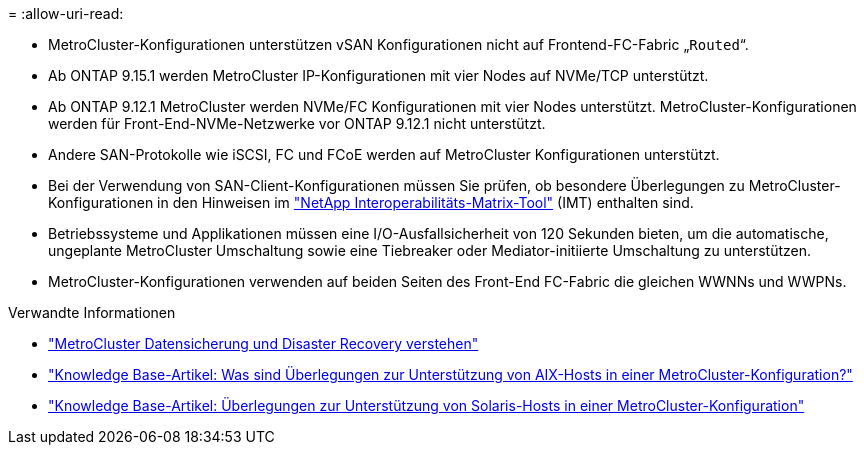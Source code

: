 = 
:allow-uri-read: 


* MetroCluster-Konfigurationen unterstützen vSAN Konfigurationen nicht auf Frontend-FC-Fabric „`Routed`“.
* Ab ONTAP 9.15.1 werden MetroCluster IP-Konfigurationen mit vier Nodes auf NVMe/TCP unterstützt.
* Ab ONTAP 9.12.1 MetroCluster werden NVMe/FC Konfigurationen mit vier Nodes unterstützt. MetroCluster-Konfigurationen werden für Front-End-NVMe-Netzwerke vor ONTAP 9.12.1 nicht unterstützt.
* Andere SAN-Protokolle wie iSCSI, FC und FCoE werden auf MetroCluster Konfigurationen unterstützt.
* Bei der Verwendung von SAN-Client-Konfigurationen müssen Sie prüfen, ob besondere Überlegungen zu MetroCluster-Konfigurationen in den Hinweisen im link:https://mysupport.netapp.com/matrix["NetApp Interoperabilitäts-Matrix-Tool"^] (IMT) enthalten sind.
* Betriebssysteme und Applikationen müssen eine I/O-Ausfallsicherheit von 120 Sekunden bieten, um die automatische, ungeplante MetroCluster Umschaltung sowie eine Tiebreaker oder Mediator-initiierte Umschaltung zu unterstützen.
* MetroCluster-Konfigurationen verwenden auf beiden Seiten des Front-End FC-Fabric die gleichen WWNNs und WWPNs.


.Verwandte Informationen
* link:https://docs.netapp.com/us-en/ontap-metrocluster/manage/concept_understanding_mcc_data_protection_and_disaster_recovery.html["MetroCluster Datensicherung und Disaster Recovery verstehen"^]
* https://kb.netapp.com/Advice_and_Troubleshooting/Data_Protection_and_Security/MetroCluster/What_are_AIX_Host_support_considerations_in_a_MetroCluster_configuration%3F["Knowledge Base-Artikel: Was sind Überlegungen zur Unterstützung von AIX-Hosts in einer MetroCluster-Konfiguration?"^]
* https://kb.netapp.com/Advice_and_Troubleshooting/Data_Protection_and_Security/MetroCluster/Solaris_host_support_considerations_in_a_MetroCluster_configuration["Knowledge Base-Artikel: Überlegungen zur Unterstützung von Solaris-Hosts in einer MetroCluster-Konfiguration"^]

